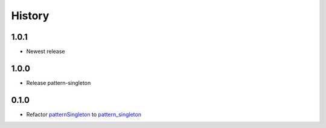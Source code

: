 =======
History
=======

1.0.1
~~~~~~~~~~~~~~~~~~~

* Newest release

1.0.0
~~~~~~~~~~~~~~~~~~~

* Release pattern-singleton


0.1.0
~~~~~~~~~~~~~~~~~~~

* Refactor `patternSingleton <https://pypi.org/project/patternSingleton/>`__ to `pattern_singleton <https://pypi.org/project/pattern_singleton/>`__
